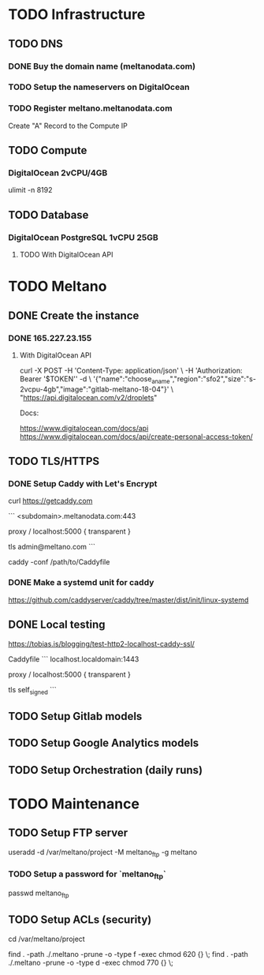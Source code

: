* TODO Infrastructure

** TODO DNS

*** DONE Buy the domain name (meltanodata.com)
*** TODO Setup the nameservers on DigitalOcean
*** TODO Register meltano.meltanodata.com

Create "A" Record to the Compute IP

** TODO Compute

*** DigitalOcean 2vCPU/4GB

ulimit -n 8192

** TODO Database

*** DigitalOcean PostgreSQL 1vCPU 25GB

**** TODO With DigitalOcean API

* TODO Meltano

** DONE Create the instance

*** DONE 165.227.23.155

**** With DigitalOcean API

curl -X POST -H 'Content-Type: application/json' \
     -H 'Authorization: Bearer '$TOKEN'' -d \
    '{"name":"choose_a_name","region":"sfo2","size":"s-2vcpu-4gb","image":"gitlab-meltano-18-04"}' \
    "https://api.digitalocean.com/v2/droplets"

Docs:

https://www.digitalocean.com/docs/api
https://www.digitalocean.com/docs/api/create-personal-access-token/

** TODO TLS/HTTPS

*** DONE Setup Caddy with Let's Encrypt

# install caddy
curl https://getcaddy.com

# create the Caddyfile
```
<subdomain>.meltanodata.com:443

proxy / localhost:5000 {
  transparent
}

tls admin@meltano.com
```

# run caddy
caddy -conf /path/to/Caddyfile

*** DONE Make a systemd unit for caddy

https://github.com/caddyserver/caddy/tree/master/dist/init/linux-systemd


** DONE Local testing

https://tobias.is/blogging/test-http2-localhost-caddy-ssl/

Caddyfile
```
localhost.localdomain:1443

proxy / localhost:5000 {
  transparent
}

tls self_signed
```

** TODO Setup Gitlab models
** TODO Setup Google Analytics models
** TODO Setup Orchestration (daily runs)


* TODO Maintenance

** TODO Setup FTP server

useradd -d /var/meltano/project -M meltano_ftp -g meltano

*** TODO Setup a password for `meltano_ftp`

passwd meltano_ftp

** TODO Setup ACLs (security)

cd /var/meltano/project

find . -path ./.meltano -prune -o -type f -exec chmod 620 {} \;
find . -path ./.meltano -prune -o -type d -exec chmod 770 {} \;
